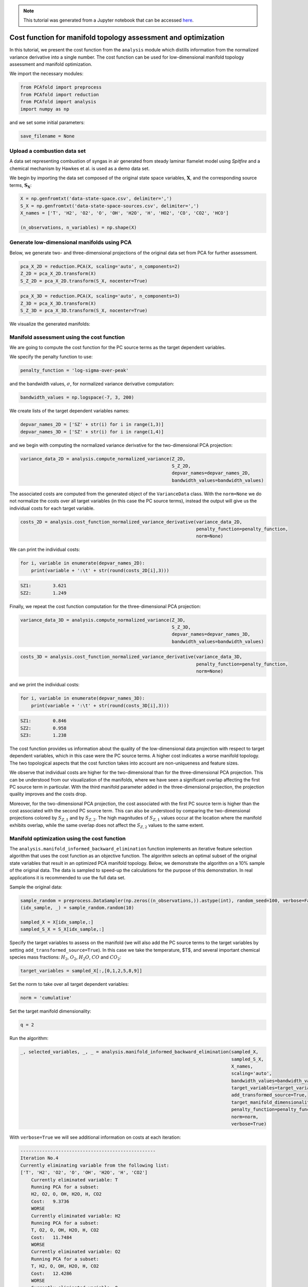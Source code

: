 .. note:: This tutorial was generated from a Jupyter notebook that can be
          accessed `here <https://mybinder.org/v2/git/https%3A%2F%2Fgitlab.multiscale.utah.edu%2Fcommon%2FPCAfold/master?filepath=docs%2Ftutorials%2Fdemo-cost-function.ipynb>`_.

#######################################################################
Cost function for manifold topology assessment and optimization
#######################################################################

In this tutorial, we present the cost function from the ``analysis`` module which distills information from the normalized variance derivative into a single number. The cost function can be used for low-dimensional manifold topology assessment and manifold optimization. 

We import the necessary modules:

.. code:: python

  from PCAfold import preprocess
  from PCAfold import reduction
  from PCAfold import analysis
  import numpy as np

and we set some initial parameters:

.. code:: python

    save_filename = None

************************************
Upload a combustion data set
************************************

A data set representing combustion of syngas in air generated from steady laminar flamelet model using *Spitfire* and a chemical mechanism by Hawkes et al. is used as a demo data set. 

We begin by importing the data set composed of the original state space variables,
:math:`\mathbf{X}`, and the corresponding source terms, :math:`\mathbf{S_X}`:

.. code:: python

    X = np.genfromtxt('data-state-space.csv', delimiter=',')
    S_X = np.genfromtxt('data-state-space-sources.csv', delimiter=',')
    X_names = ['T', 'H2', 'O2', 'O', 'OH', 'H2O', 'H', 'HO2', 'CO', 'CO2', 'HCO']

    (n_observations, n_variables) = np.shape(X)

****************************************************
Generate low-dimensional manifolds using PCA
****************************************************

Below, we generate two- and three-dimensional projections of the original data set from PCA for further assessment.

.. code:: python

    pca_X_2D = reduction.PCA(X, scaling='auto', n_components=2)
    Z_2D = pca_X_2D.transform(X)
    S_Z_2D = pca_X_2D.transform(S_X, nocenter=True)

.. code:: python

    pca_X_3D = reduction.PCA(X, scaling='auto', n_components=3)
    Z_3D = pca_X_3D.transform(X)
    S_Z_3D = pca_X_3D.transform(S_X, nocenter=True)

We visualize the generated manifolds:

.. image:: ../images/tutorial-cost-function-2D-manifold-SZ1.svg
    :width: 300
    :align: center

.. image:: ../images/tutorial-cost-function-2D-manifold-SZ2.svg
    :width: 300
    :align: center

.. image:: ../images/tutorial-cost-function-3D-manifold-SZ1.svg
    :width: 300
    :align: center

.. image:: ../images/tutorial-cost-function-3D-manifold-SZ2.svg
    :width: 300
    :align: center
    
.. image:: ../images/tutorial-cost-function-3D-manifold-SZ3.svg
    :width: 300
    :align: center
    
****************************************************
Manifold assessment using the cost function
****************************************************

We are going to compute the cost function for the PC source terms as the target dependent variables. 

We specify the penalty function to use:

.. code:: python

    penalty_function = 'log-sigma-over-peak'

and the bandwidth values, :math:`\sigma`, for normalized variance derivative computation:

.. code:: python

    bandwidth_values = np.logspace(-7, 3, 200)

We create lists of the target dependent variables names:

.. code:: python

    depvar_names_2D = ['SZ' + str(i) for i in range(1,3)]
    depvar_names_3D = ['SZ' + str(i) for i in range(1,4)]

and we begin with computing the normalized variance derivative for the two-dimensional PCA projection:

.. code:: python

    variance_data_2D = analysis.compute_normalized_variance(Z_2D,
                                                            S_Z_2D,
                                                            depvar_names=depvar_names_2D,
                                                            bandwidth_values=bandwidth_values)

The associated costs are computed from the generated object of the ``VarianceData`` class. With the ``norm=None`` we do not normalize the costs over all target variables (in this case the PC source terms), instead the output will give us the individual costs for each target variable.

.. code:: python

    costs_2D = analysis.cost_function_normalized_variance_derivative(variance_data_2D, 
                                                                     penalty_function=penalty_function, 
                                                                     norm=None)

We can print the individual costs:

.. code:: python

    for i, variable in enumerate(depvar_names_2D):
        print(variable + ':\t' + str(round(costs_2D[i],3)))

.. code-block:: text

    SZ1:	3.621
    SZ2:	1.249

Finally, we repeat the cost function computation for the three-dimensional PCA projection:

.. code:: python

    variance_data_3D = analysis.compute_normalized_variance(Z_3D, 
                                                            S_Z_3D, 
                                                            depvar_names=depvar_names_3D,
                                                            bandwidth_values=bandwidth_values)

.. code:: python

    costs_3D = analysis.cost_function_normalized_variance_derivative(variance_data_3D, 
                                                                     penalty_function=penalty_function, 
                                                                     norm=None)

and we print the individual costs:

.. code:: python

    for i, variable in enumerate(depvar_names_3D):
        print(variable + ':\t' + str(round(costs_3D[i],3)))

.. code-block:: text

    SZ1:	0.846
    SZ2:	0.958
    SZ3:	1.238

The cost function provides us information about the quality of the low-dimensional data projection with respect to target dependent variables, which in this case were the PC source terms. A higher cost indicates a worse manifold topology. The two topological aspects that the cost function takes into account are non-uniqueness and feature sizes.

We observe that individual costs are higher for the two-dimensional than for the three-dimensional PCA projection. This can be understood from our visualization of the manifolds, where we have seen a significant overlap affecting the first PC source term in particular. With the third manifold parameter added in the three-dimensional projection, the projection quality improves and the costs drop.

Moreover, for the two-dimensional PCA projection, the cost associated with the first PC source term is higher than the cost associated with the second PC source term. This can also be understood by comparing the two-dimensional projections colored by :math:`S_{Z, 1}` and by :math:`S_{Z, 2}`. The high magnitudes of :math:`S_{Z, 1}` values occur at the location where the manifold exhibits overlap, while the same overlap does not affect the :math:`S_{Z, 2}` values to the same extent.

****************************************************
Manifold optimization using the cost function
****************************************************

The ``analysis.manifold_informed_backward_elimination`` function implements an iterative feature selection algorithm that uses the cost function as an objective function. The algorithm selects an optimal subset of the original state variables that result in an optimized PCA manifold topology. Below, we demonstrate the algorithm on a 10% sample of the original data. The data is sampled to speed-up the calculations for the purpose of this demonstration. In real applications it is recommended to use the full data set.

Sample the original data:

.. code:: python

    sample_random = preprocess.DataSampler(np.zeros((n_observations,)).astype(int), random_seed=100, verbose=False)
    (idx_sample, _) = sample_random.random(10)

    sampled_X = X[idx_sample,:]
    sampled_S_X = S_X[idx_sample,:]

Specify the target variables to assess on the manifold (we will also add the PC source terms to the target variables by setting ``add_transformed_source=True``). In this case we take the temperature, $T$, and several important chemical species mass fractions: :math:`H_2`, :math:`O_2`, :math:`H_2O`, :math:`CO` and :math:`CO_2`:

.. code:: python

    target_variables = sampled_X[:,[0,1,2,5,8,9]]

Set the norm to take over all target dependent variables:

.. code:: python

    norm = 'cumulative'
    
Set the target manifold dimensionality:

.. code:: python

    q = 2

Run the algorithm:

.. code:: python

    _, selected_variables, _, _ = analysis.manifold_informed_backward_elimination(sampled_X,
                                                                                  sampled_S_X,
                                                                                  X_names,
                                                                                  scaling='auto',
                                                                                  bandwidth_values=bandwidth_values,
                                                                                  target_variables=target_variables,
                                                                                  add_transformed_source=True,
                                                                                  target_manifold_dimensionality=q,
                                                                                  penalty_function=penalty_function,
                                                                                  norm=norm,
                                                                                  verbose=True)

With ``verbose=True`` we will see additional information on costs at each iteration:

.. code-block:: text

    --------------------------------------------------
    Iteration No.4
    Currently eliminating variable from the following list: 
    ['T', 'H2', 'O2', 'O', 'OH', 'H2O', 'H', 'CO2']
        Currently eliminated variable: T
        Running PCA for a subset:
        H2, O2, O, OH, H2O, H, CO2
        Cost:	9.3736
        WORSE
        Currently eliminated variable: H2
        Running PCA for a subset:
        T, O2, O, OH, H2O, H, CO2
        Cost:	11.7484
        WORSE
        Currently eliminated variable: O2
        Running PCA for a subset:
        T, H2, O, OH, H2O, H, CO2
        Cost:	12.4286
        WORSE
        Currently eliminated variable: O
        Running PCA for a subset:
        T, H2, O2, OH, H2O, H, CO2
        Cost:	11.1713
        WORSE
        Currently eliminated variable: OH
        Running PCA for a subset:
        T, H2, O2, O, H2O, H, CO2
        Cost:	8.4524
        SAME OR BETTER
        Currently eliminated variable: H2O
        Running PCA for a subset:
        T, H2, O2, O, OH, H, CO2
        Cost:	8.7855
        SAME OR BETTER
        Currently eliminated variable: H
        Running PCA for a subset:
        T, H2, O2, O, OH, H2O, CO2
        Cost:	10.0312
        WORSE
        Currently eliminated variable: CO2
        Running PCA for a subset:
        T, H2, O2, O, OH, H2O, H
        Cost:	9.0420
        WORSE

        Variable OH is removed.
        Cost:	8.4524

        Iteration time: 2.6 minutes.

Finally, we generate the PCA projection of the optimized subset of the original data set:

.. code:: python

    pca_X_optimized = reduction.PCA(X[:,selected_variables], scaling='auto', n_components=2)
    Z_optimized = pca_X_optimized.transform(X[:,selected_variables])
    S_Z_optimized = pca_X_optimized.transform(S_X[:,selected_variables], nocenter=True)

.. image:: ../images/tutorial-cost-function-2D-optimized-manifold-SZ1.svg
    :width: 300
    :align: center

.. image:: ../images/tutorial-cost-function-2D-optimized-manifold-SZ2.svg
    :width: 300
    :align: center
    
From the plots above, we observe that the optimized two-dimensional PCA projection exhibits much less overlap compared to the two-dimensional PCA projection that we computed earlier using the full data set.

Below, we compute the costs for the two PC source terms again for this optimized projection:

.. code:: python

    variance_data_optimized = analysis.compute_normalized_variance(Z_optimized, 
                                                               S_Z_optimized, 
                                                               depvar_names=depvar_names_2D,
                                                               bandwidth_values=bandwidth_values)
    
.. code:: python

    costs_optimized = analysis.cost_function_normalized_variance_derivative(variance_data_optimized, 
                                                                            penalty_function=penalty_function, 
                                                                            norm=None)
    
.. code:: python

    for i, variable in enumerate(depvar_names_2D):
        print(variable + ':\t' + str(round(costs_optimized[i],3)))
    
.. code-block:: text

    SZ1:	1.357
    SZ2:	0.831
    
We note that the costs for the two PC source terms are lower than the costs that we computed earlier using the full data set to generate the PCA projection.